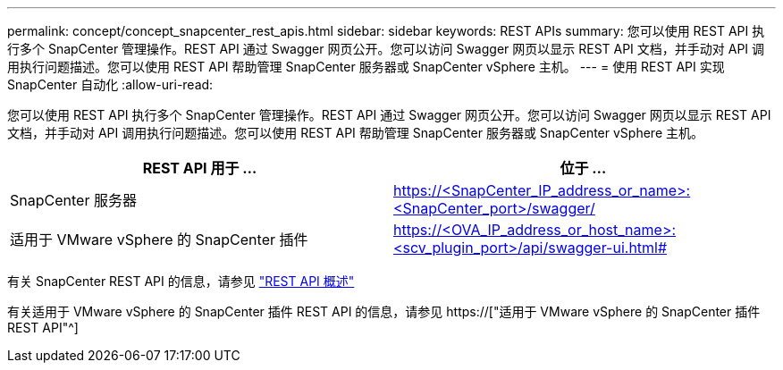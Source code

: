 ---
permalink: concept/concept_snapcenter_rest_apis.html 
sidebar: sidebar 
keywords: REST APIs 
summary: 您可以使用 REST API 执行多个 SnapCenter 管理操作。REST API 通过 Swagger 网页公开。您可以访问 Swagger 网页以显示 REST API 文档，并手动对 API 调用执行问题描述。您可以使用 REST API 帮助管理 SnapCenter 服务器或 SnapCenter vSphere 主机。 
---
= 使用 REST API 实现 SnapCenter 自动化
:allow-uri-read: 


[role="lead"]
您可以使用 REST API 执行多个 SnapCenter 管理操作。REST API 通过 Swagger 网页公开。您可以访问 Swagger 网页以显示 REST API 文档，并手动对 API 调用执行问题描述。您可以使用 REST API 帮助管理 SnapCenter 服务器或 SnapCenter vSphere 主机。

|===
| REST API 用于 ... | 位于 ... 


 a| 
SnapCenter 服务器
 a| 
https://<SnapCenter_IP_address_or_name>:<SnapCenter_port>/swagger/



 a| 
适用于 VMware vSphere 的 SnapCenter 插件
 a| 
https://<OVA_IP_address_or_host_name>:<scv_plugin_port>/api/swagger-ui.html#

|===
有关 SnapCenter REST API 的信息，请参见 link:../sc-automation/overview_rest_apis.html["REST API 概述"^]

有关适用于 VMware vSphere 的 SnapCenter 插件 REST API 的信息，请参见 https://["适用于 VMware vSphere 的 SnapCenter 插件 REST API"^]
